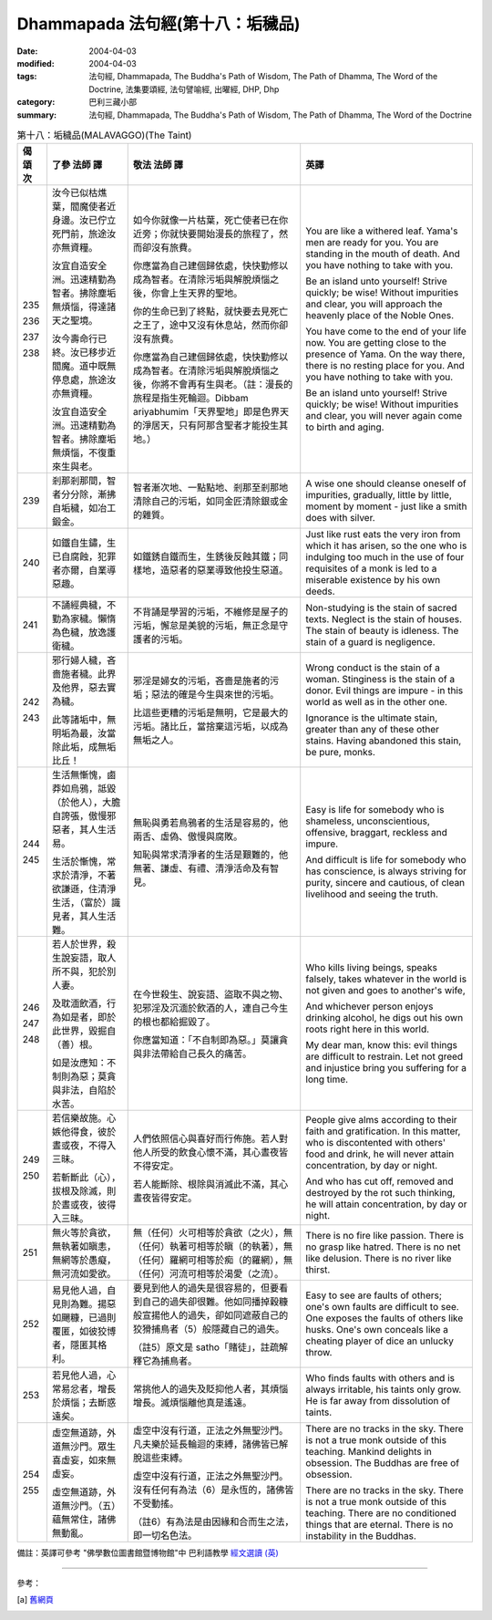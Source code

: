 Dhammapada 法句經(第十八：垢穢品)
===========================================

:date: 2004-04-03
:modified: 2004-04-03
:tags: 法句經, Dhammapada, The Buddha's Path of Wisdom, The Path of Dhamma, The Word of the Doctrine, 法集要頌經, 法句譬喻經, 出曜經, DHP, Dhp
:category: 巴利三藏小部
:summary: 法句經, Dhammapada, The Buddha's Path of Wisdom, The Path of Dhamma, The Word of the Doctrine


.. list-table:: 第十八：垢穢品(MALAVAGGO)(The Taint)
   :header-rows: 1
   :class: contrast-reading-table

   * - 偈
       頌
       次

     - 了參  法師 譯

     - 敬法  法師 譯

     - 英譯

   * - 235

       236

       237

       238

     - 汝今已似枯燋葉，閻魔使者近身邊。汝已佇立死門前，旅途汝亦無資糧。

       汝宜自造安全洲。迅速精勤為智者。拂除塵垢無煩惱，得達諸天之聖境。

       汝今壽命行已終。汝已移步近閻魔。道中既無停息處，旅途汝亦無資糧。

       汝宜自造安全洲。迅速精勤為智者。拂除塵垢無煩惱，不復重來生與老。

     - 如今你就像一片枯葉，死亡使者已在你近旁；你就快要開始漫長的旅程了，然而卻沒有旅費。

       你應當為自己建個歸依處，快快勤修以成為智者。在清除污垢與解脫煩惱之後，你會上生天界的聖地。

       你的生命已到了終點，就快要去見死亡之王了，途中又沒有休息站，然而你卻沒有旅費。

       你應當為自己建個歸依處，快快勤修以成為智者。在清除污垢與解脫煩惱之後，你將不會再有生與老。（註：漫長的旅程是指生死輪迴。Dibbam ariyabhumim「天界聖地」即是色界天的淨居天，只有阿那含聖者才能投生其地。）

     - You are like a withered leaf. Yama's men are ready for you.
       You are standing in the mouth of death. And you have nothing to take with you.

       Be an island unto yourself! Strive quickly; be wise!
       Without impurities and clear, you will approach the heavenly place of the Noble Ones.

       You have come to the end of your life now. You are getting close to the presence of Yama.
       On the way there, there is no resting place for you. And you have nothing to take with you.

       Be an island unto yourself! Strive quickly; be wise!
       Without impurities and clear, you will never again come to birth and aging.

   * - 239

     - 剎那剎那間，智者分分除，漸拂自垢穢，如冶工鍛金。

     - 智者漸次地、一點點地、剎那至剎那地清除自己的污垢，如同金匠清除銀或金的雜質。

     - A wise one should cleanse oneself of impurities, gradually,
       little by little, moment by moment - just like a smith does with silver.

   * - 240

     - 如鐵自生鏽，生已自腐蝕，犯罪者亦爾，自業導惡趣。

     - 如鐵銹自鐵而生，生銹後反蝕其鐵；同樣地，造惡者的惡業導致他投生惡道。

     - Just like rust eats the very iron from which it has arisen,
       so the one who is indulging too much in the use of four requisites of a monk is led to a miserable existence by his own deeds.

   * - 241

     - 不誦經典穢，不勤為家穢。懶惰為色穢，放逸護衛穢。

     - 不背誦是學習的污垢，不維修是屋子的污垢，懈怠是美貌的污垢，無正念是守護者的污垢。

     - Non-studying is the stain of sacred texts. Neglect is the stain of houses.
       The stain of beauty is idleness. The stain of a guard is negligence.

   * - 242

       243

     - 邪行婦人穢，吝嗇施者穢。此界及他界，惡去實為穢。

       此等諸垢中，無明垢為最，汝當除此垢，成無垢比丘！

     - 邪淫是婦女的污垢，吝嗇是施者的污垢；惡法的確是今生與來世的污垢。

       比這些更糟的污垢是無明，它是最大的污垢。諸比丘，當捨棄這污垢，以成為無垢之人。

     - Wrong conduct is the stain of a woman. Stinginess is the stain of a donor.
       Evil things are impure - in this world as well as in the other one.

       Ignorance is the ultimate stain, greater than any of these other stains.
       Having abandoned this stain, be pure, monks.

   * - 244

       245

     - 生活無慚愧，鹵莽如烏鴉，詆毀（於他人），大膽自誇張，傲慢邪惡者，其人生活易。

       生活於慚愧，常求於清淨，不著欲謙遜，住清淨生活，（富於）識見者，其人生活難。

     - 無恥與勇若鳥鴉者的生活是容易的，他兩舌、虛偽、傲慢與腐敗。

       知恥與常求清淨者的生活是艱難的，他無著、謙虛、有禮、清淨活命及有智見。

     - Easy is life for somebody who is shameless, unconscientious,
       offensive, braggart, reckless and impure.

       And difficult is life for somebody who has conscience, is always striving for purity,
       sincere and cautious, of clean livelihood and seeing the truth.

   * - 246

       247

       248

     - 若人於世界，殺生說妄語，取人所不與，犯於別人妻。

       及耽湎飲酒，行為如是者，即於此世界，毀掘自（善）根。

       如是汝應知：不制則為惡；莫貪與非法，自陷於水苦。

     - 在今世殺生、說妄語、盜取不與之物、犯邪淫及沉湎於飲酒的人，連自己今生的根也都給掘毀了。

       你應當知道：「不自制即為惡。」莫讓貪與非法帶給自己長久的痛苦。

     - Who kills living beings, speaks falsely,
       takes whatever in the world is not given and goes to another's wife,

       And whichever person enjoys drinking alcohol,
       he digs out his own roots right here in this world.

       My dear man, know this: evil things are difficult to restrain.
       Let not greed and injustice bring you suffering for a long time.

   * - 249

       250

     - 若信樂故施。心嫉他得食，彼於晝或夜，不得入三昧。

       若斬斷此（心），拔根及除滅，則於晝或夜，彼得入三昧。

     - 人們依照信心與喜好而行佈施。若人對他人所受的飲食心懷不滿，其心晝夜皆不得安定。

       若人能斷除、根除與消滅此不滿，其心晝夜皆得安定。

     - People give alms according to their faith and gratification.
       In this matter, who is discontented with others' food and drink,
       he will never attain concentration, by day or night.

       And who has cut off, removed and destroyed by the rot such thinking,
       he will attain concentration, by day or night.

   * - 251

     - 無火等於貪欲，無執著如瞋恚，無網等於愚癡，無河流如愛欲。

     - 無（任何）火可相等於貪欲（之火），無（任何）執著可相等於瞋（的執著），無（任何）羅網可相等於痴（的羅網），無（任何）河流可相等於渴愛（之流）。

     - There is no fire like passion. There is no grasp like hatred.
       There is no net like delusion. There is no river like thirst.

   * - 252

     - 易見他人過，自見則為難。揚惡如颺糠，已過則覆匿，如彼狡博者，隱匿其格利。

     - 要見到他人的過失是很容易的，但要看到自己的過失卻很難。他如同播掉穀糠般宣揚他人的過失，卻如同遮蔽自己的狡猾捕鳥者（5）般隱藏自己的過失。

       （註5）原文是 satho「賭徒」，註疏解釋它為捕鳥者。

     - Easy to see are faults of others; one's own faults are difficult to see.
       One exposes the faults of others like husks.
       One's own conceals like a cheating player of dice an unlucky throw.

   * - 253

     - 若見他人過，心常易忿者，增長於煩惱；去斷惑遠矣。

     - 常挑他人的過失及貶抑他人者，其煩惱增長。滅煩惱離他真是遙遠。

     - Who finds faults with others and is always irritable,
       his taints only grow. He is far away from dissolution of taints.

   * - 254

       255

     - 虛空無道跡，外道無沙門。眾生喜虛妄，如來無虛妄。

       虛空無道跡，外道無沙門。（五）蘊無常住，諸佛無動亂。

     - 虛空中沒有行道，正法之外無聖沙門。凡夫樂於延長輪迴的束縛，諸佛皆已解脫這些束縛。

       虛空中沒有行道，正法之外無聖沙門。沒有任何有為法（6）是永恆的，諸佛皆不受動搖。

       （註6）有為法是由因緣和合而生之法，即一切名色法。

     - There are no tracks in the sky. There is not a true monk outside of this teaching.
       Mankind delights in obsession. The Buddhas are free of obsession.

       There are no tracks in the sky. There is not a true monk outside of this teaching.
       There are no conditioned things that are eternal. There is no instability in the Buddhas.

備註：英譯可參考 "佛學數位圖書館暨博物館"中 巴利語教學 `經文選讀 (英) <http://buddhism.lib.ntu.edu.tw/DLMBS/lesson/pali/lesson_pali3.jsp>`_

----

參考：

.. [a] `舊網頁 <http://nanda.online-dhamma.net/Tipitaka/Sutta/Khuddaka/Dhammapada/DhP_Chap18.htm>`_